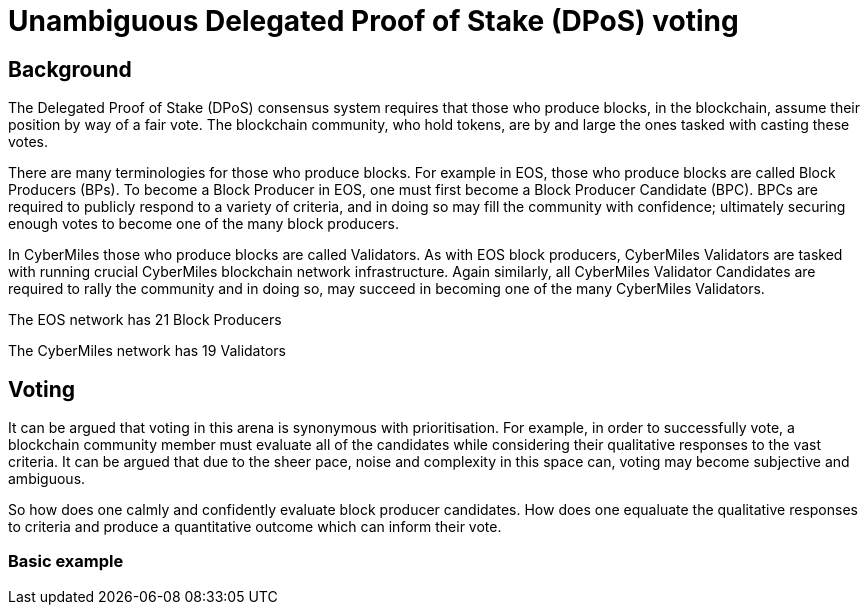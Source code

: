 = Unambiguous Delegated Proof of Stake (DPoS) voting

== Background
The Delegated Proof of Stake (DPoS) consensus system requires that those who produce blocks, in the blockchain, assume their position by way of a fair vote. The blockchain community, who hold tokens, are by and large the ones tasked with casting these votes.

There are many terminologies for those who produce blocks. For example in EOS, those who produce blocks are called Block Producers (BPs). To become a Block Producer in EOS, one must first become a Block Producer Candidate (BPC). BPCs are required to publicly respond to a variety of criteria, and in doing so may fill the community with confidence; ultimately securing enough votes to become one of the many block producers.

In CyberMiles those who produce blocks are called Validators. As with EOS block producers, CyberMiles Validators are tasked with running crucial CyberMiles blockchain network infrastructure. Again similarly, all CyberMiles Validator Candidates are required to rally the community and in doing so, may succeed in becoming one of the many CyberMiles Validators.

The EOS network has 21 Block Producers

The CyberMiles network has 19 Validators

== Voting
It can be argued that voting in this arena is synonymous with prioritisation. For example, in order to successfully vote, a blockchain community member must evaluate all of the candidates while considering their qualitative responses to the vast criteria. It can be argued that due to the sheer pace, noise and complexity in this space can, voting may become subjective and ambiguous.

So how does one calmly and confidently evaluate block producer candidates. How does one equaluate the qualitative responses to criteria and produce a quantitative outcome which can inform their vote.

=== Basic example
